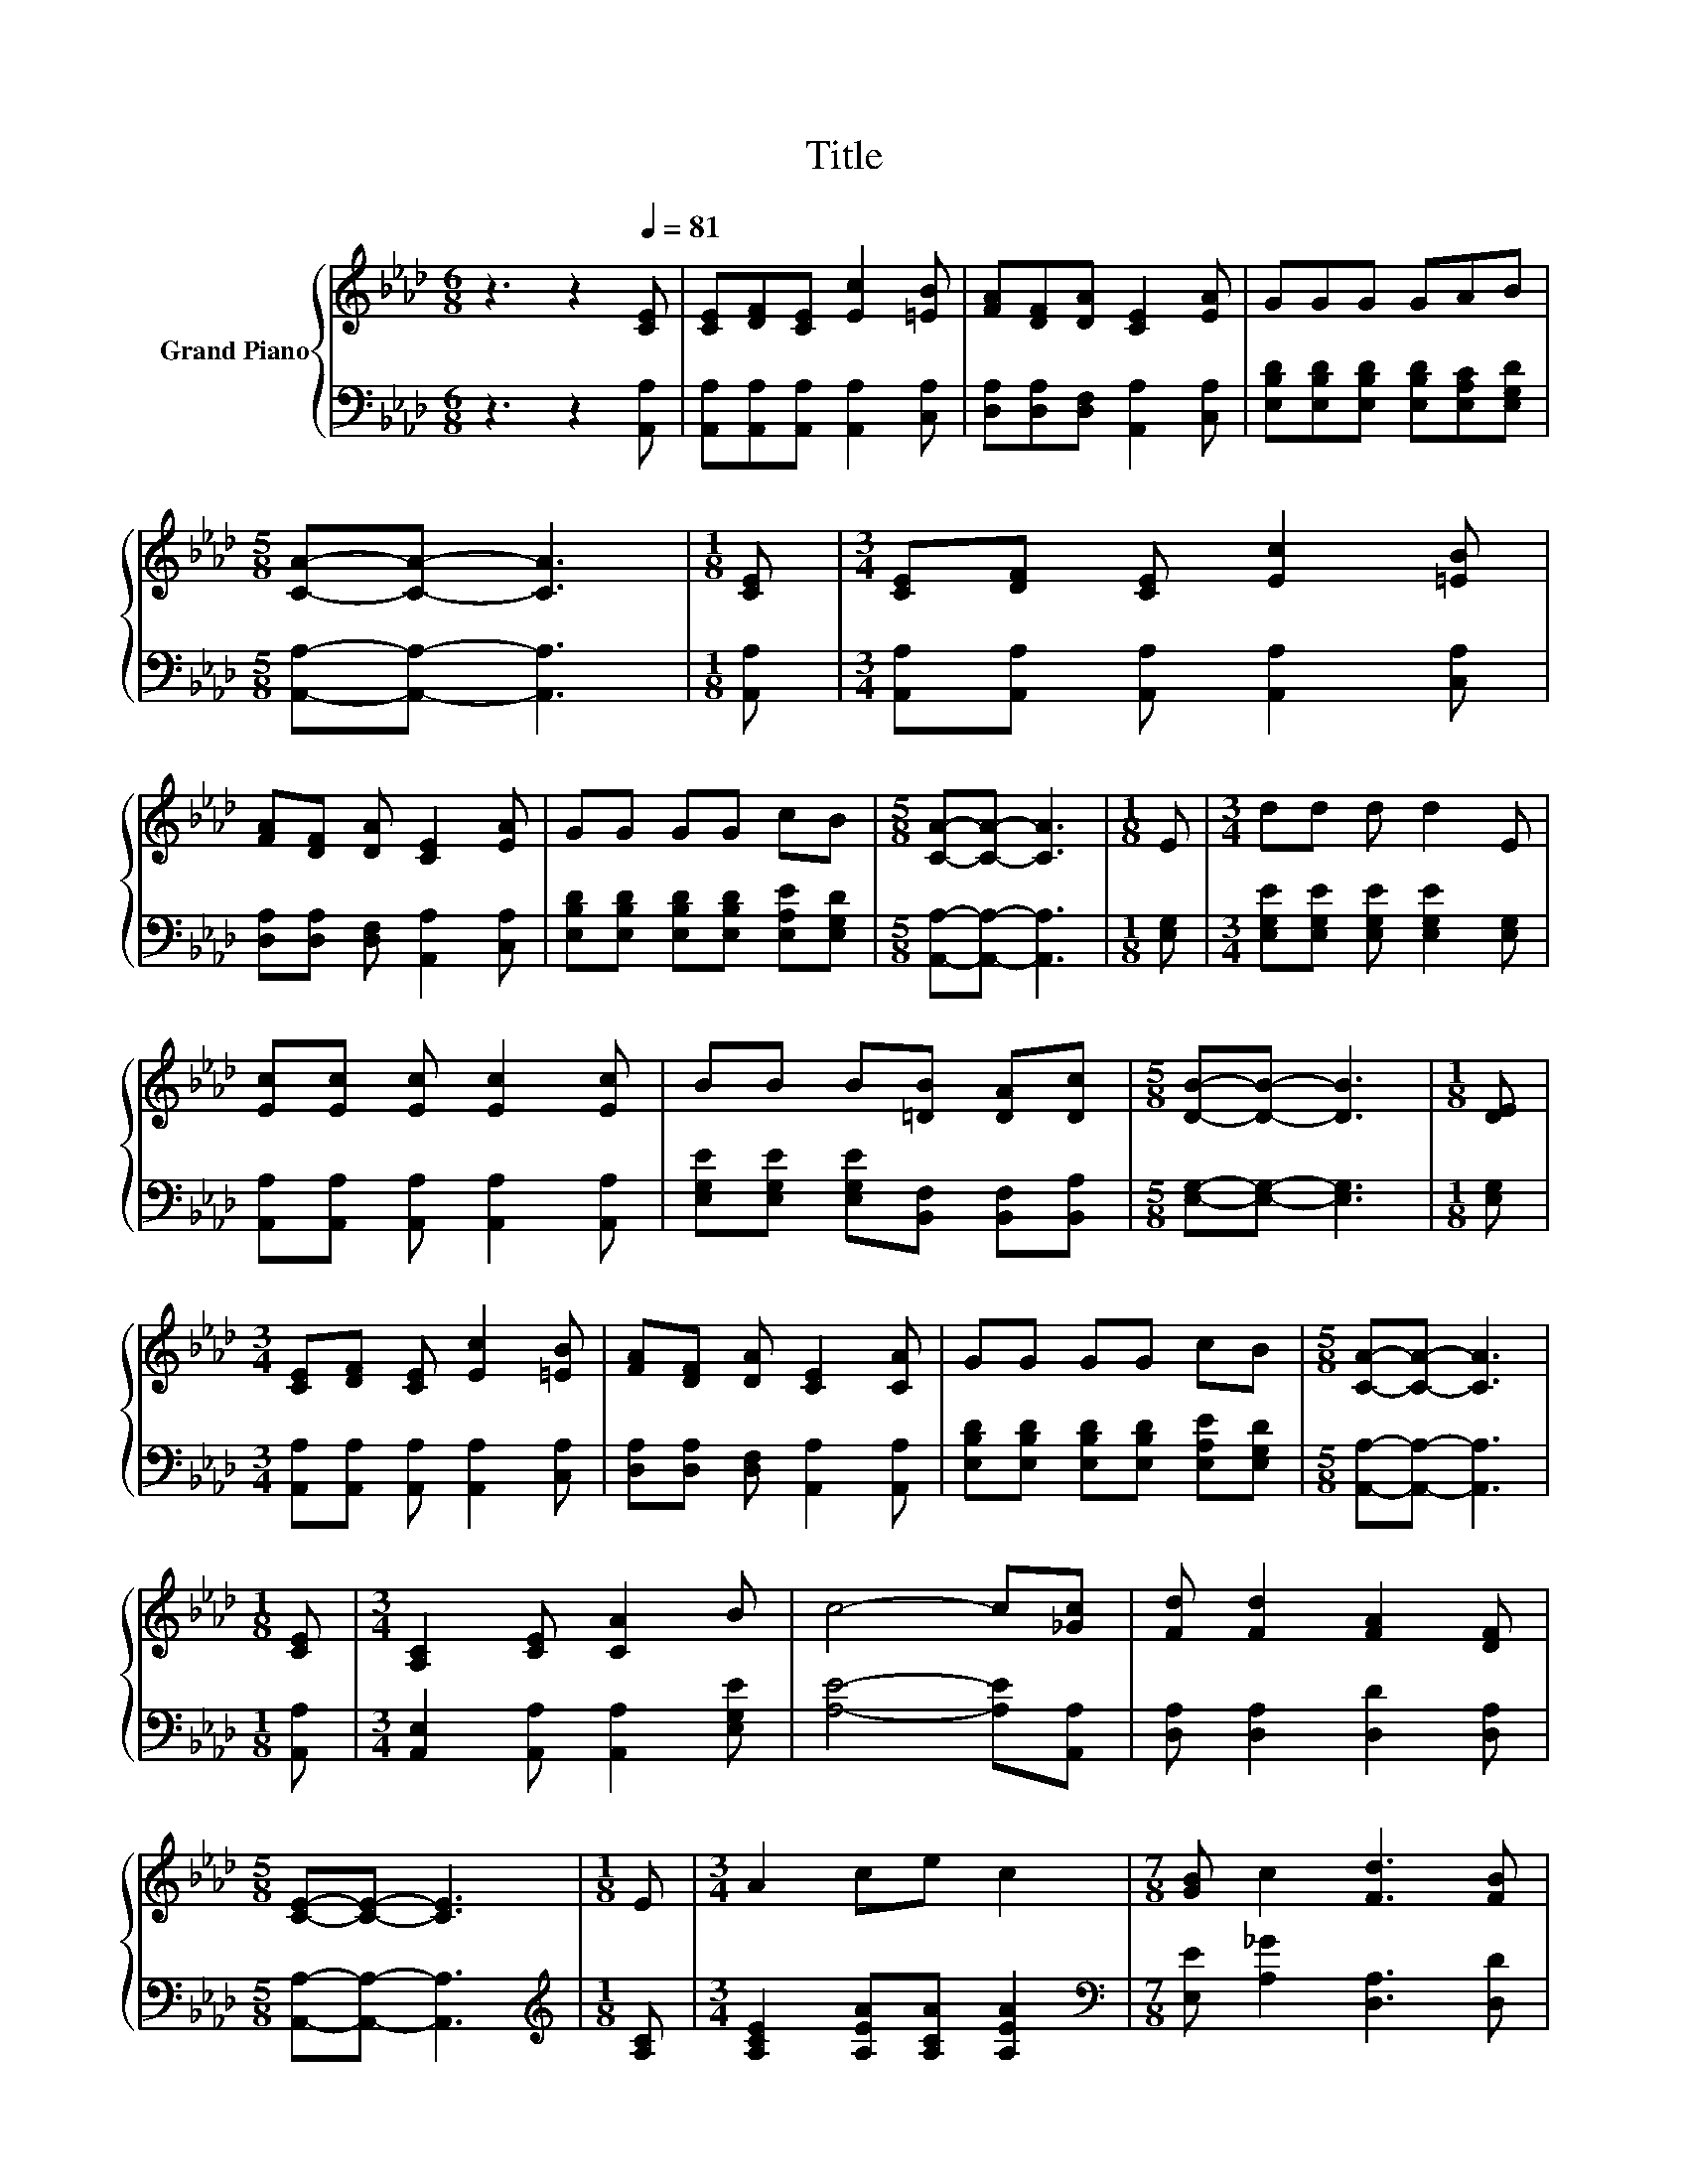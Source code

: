 X:1
T:Title
%%score { 1 | 2 }
L:1/8
M:6/8
K:Ab
V:1 treble nm="Grand Piano"
V:2 bass 
V:1
 z3 z2[Q:1/4=81] [CE] | [CE][DF][CE] [Ec]2 [=EB] | [FA][DF][DA] [CE]2 [EA] | GGG GAB | %4
[M:5/8] [CA]-[CA]- [CA]3 |[M:1/8] [CE] |[M:3/4] [CE][DF] [CE] [Ec]2 [=EB] | %7
 [FA][DF] [DA] [CE]2 [EA] | GG GG cB |[M:5/8] [CA]-[CA]- [CA]3 |[M:1/8] E |[M:3/4] dd d d2 E | %12
 [Ec][Ec] [Ec] [Ec]2 [Ec] | BB B[=DB] [DA][Dc] |[M:5/8] [DB]-[DB]- [DB]3 |[M:1/8] [DE] | %16
[M:3/4] [CE][DF] [CE] [Ec]2 [=EB] | [FA][DF] [DA] [CE]2 [CA] | GG GG cB |[M:5/8] [CA]-[CA]- [CA]3 | %20
[M:1/8] [CE] |[M:3/4] [A,C]2 [CE] [CA]2 B | c4- c[_Gc] | [Fd] [Fd]2 [FA]2 [DF] | %24
[M:5/8] [CE]-[CE]- [CE]3 |[M:1/8] E |[M:3/4] A2 ce c2 |[M:7/8] [GB] c2 [Fd]3 [FB] | %28
[M:3/4] A G2 c2 B |[M:5/8] [CA]-[CA]- [CA]3 |] %30
V:2
 z3 z2 [A,,A,] | [A,,A,][A,,A,][A,,A,] [A,,A,]2 [C,A,] | [D,A,][D,A,][D,F,] [A,,A,]2 [C,A,] | %3
 [E,B,D][E,B,D][E,B,D] [E,B,D][E,A,C][E,G,D] |[M:5/8] [A,,A,]-[A,,A,]- [A,,A,]3 |[M:1/8] [A,,A,] | %6
[M:3/4] [A,,A,][A,,A,] [A,,A,] [A,,A,]2 [C,A,] | [D,A,][D,A,] [D,F,] [A,,A,]2 [C,A,] | %8
 [E,B,D][E,B,D] [E,B,D][E,B,D] [E,A,E][E,G,D] |[M:5/8] [A,,A,]-[A,,A,]- [A,,A,]3 |[M:1/8] [E,G,] | %11
[M:3/4] [E,G,E][E,G,E] [E,G,E] [E,G,E]2 [E,G,] | [A,,A,][A,,A,] [A,,A,] [A,,A,]2 [A,,A,] | %13
 [E,G,E][E,G,E] [E,G,E][B,,F,] [B,,F,][B,,A,] |[M:5/8] [E,G,]-[E,G,]- [E,G,]3 |[M:1/8] [E,G,] | %16
[M:3/4] [A,,A,][A,,A,] [A,,A,] [A,,A,]2 [C,A,] | [D,A,][D,A,] [D,F,] [A,,A,]2 [A,,A,] | %18
 [E,B,D][E,B,D] [E,B,D][E,B,D] [E,A,E][E,G,D] |[M:5/8] [A,,A,]-[A,,A,]- [A,,A,]3 |[M:1/8] [A,,A,] | %21
[M:3/4] [A,,E,]2 [A,,A,] [A,,A,]2 [E,G,E] | [A,E]4- [A,E][A,,A,] | [D,A,] [D,A,]2 [D,D]2 [D,A,] | %24
[M:5/8] [A,,A,]-[A,,A,]- [A,,A,]3 |[M:1/8][K:treble] [A,C] |[M:3/4] [A,CE]2 [A,EA][A,CA] [A,EA]2 | %27
[M:7/8][K:bass] [E,E] [A,_G]2 [D,A,]3 [D,D] |[M:3/4] [E,CE] [E,B,E]2 [E,A,E]2 [E,G,D] | %29
[M:5/8] [A,,A,]-[A,,A,]- [A,,A,]3 |] %30

